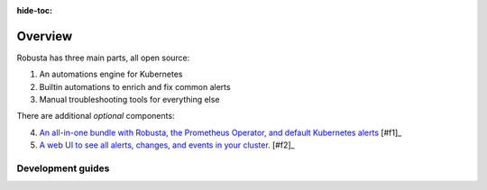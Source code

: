 :hide-toc:
Overview
================================

Robusta has three main parts, all open source:

1. An automations engine for Kubernetes
2. Builtin automations to enrich and fix common alerts
3. Manual troubleshooting tools for everything else

There are additional *optional* components:

4. `An all-in-one bundle with Robusta, the Prometheus Operator, and default Kubernetes alerts <https://home.robusta.dev/prometheus-based-monitoring/?from=docs>`_ [#f1]_
5. `A web UI to see all alerts, changes, and events in your cluster. <http://home.robusta.dev/ui?from=docs>`_ [#f2]_

Development guides
^^^^^^^^^^^^^^^^^^^
.. grid:: 1 1 2 3
    :gutter: 3

    .. grid-item-card:: :octicon:`cpu;1em;` Privacy & Security
        :class-card: sd-bg-light sd-bg-text-light
        :link: /developer-guide/platform/docs-contributions
        :link-type: doc

        Protect sensitive data and keep the logs clean

    .. grid-item-card:: :octicon:`cpu;1em;` Open Source vs SaaS
        :class-card: sd-bg-light sd-bg-text-light
        :link: oss-vs-saas
        :link-type: doc

        Differences, what is better for you and why?
        
    .. grid-item-card:: :octicon:`cpu;1em;` Components
        :class-card: sd-bg-light sd-bg-text-light
        :link: /developer-guide/actions/index
        :link-type: doc

        Learn how Robusta works from the inside

   
